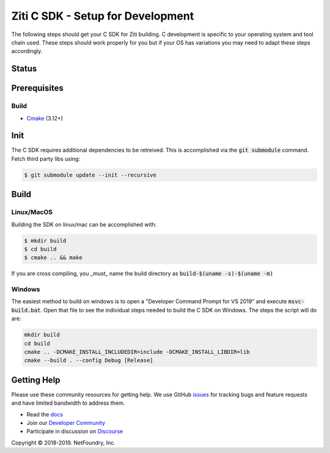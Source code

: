 Ziti C SDK - Setup for Development
==================================

The following steps should get your C SDK for Ziti building. C development is specific to your operating system and tool chain used. 
These steps should work properly for you but if your OS has variations you may need to adapt these steps accordingly.

Status
------

.. image:: https://travis-ci.org/netfoundry/ziti-sdk-c.svg?branch=master
    :target: https://travis-ci.org/netfoundry/ziti-sdk-c

Prerequisites
-------------

Build
_____

* Cmake_ (3.12+)


Init
----

The C SDK requires additional dependencies to be retreived. This is accomplished via the :code:`git submodule` command. Fetch third party libs using:

.. code-block:: bash

    $ git submodule update --init --recursive

Build
-------

Linux/MacOS
___________

Building the SDK on linux/mac can be accomplished with:

.. code-block:: bash

    $ mkdir build
    $ cd build
    $ cmake .. && make

If you are cross compiling, you _must_ name the build directory as :code:`build-$(uname -s)-$(uname -m)`

Windows
_______

The easiest method to build on windows is to open a "Developer Command Prompt for VS 2019" and execute :code:`msvc-build.bat`.
Open that file to see the individual steps needed to build the C SDK on Windows. The steps the script will do are:

.. code-block:: bash

    mkdir build
    cd build
    cmake .. -DCMAKE_INSTALL_INCLUDEDIR=include -DCMAKE_INSTALL_LIBDIR=lib
    cmake --build . --config Debug [Release]


Getting Help
------------
Please use these community resources for getting help. We use GitHub issues_ for tracking bugs and feature requests and have limited bandwidth
to address them.

- Read the docs_
- Join our `Developer Community`_
- Participate in discussion on Discourse_


.. _Developer Community: https://developer.netfoundry.io
.. _docs: https://netfoundry.github.io/ziti-doc/ziti/overview.html
.. _Discourse: https://netfoundry.discourse.group/
.. _issues: https://github.com/NetFoundry/ziti-sdk-c/issues
.. _cmake: https://cmake.org/install/

.. |copy|   unicode:: U+000A9 .. COPYRIGHT SIGN

Copyright |copy| 2018-2019. NetFoundry, Inc.
